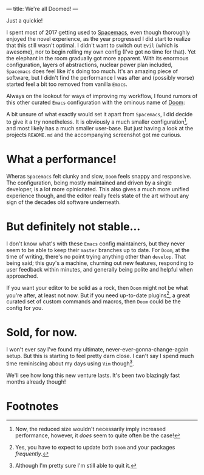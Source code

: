 ---
title: We're all Doomed!
---

Just a quickie!

I spent most of 2017 getting used to
[[file:/posts/2017-12-24-move-to-spacemacs.html][Spacemacs]], even though
thoroughly enjoyed the novel experience, as the year progressed I did start to
realize that this still wasn't optimal. I didn't want to switch out =Evil=
(which is awesome), nor to begin rolling my own config (I've got no time for
that). Yet the elephant in the room gradually got more apparent. With its
enormous configuration, layers of abstractions, nuclear power plan included,
=Spacemacs= does feel like it's doing too much. It's an amazing piece of
software, but I didn't find the performance I was after and (possibly worse)
started feel a bit too removed from vanilla =Emacs=.

Always on the lookout for ways of improving my workflow, I found rumors of this
other curated =Emacs= configuration with the ominous name of
[[https://github.com/hlissner/doom-emacs][Doom]]:

#+ATTR_HTML: :alt Capture TODO
[[file:../images/doom.png]]

A bit unsure of what exactly would set it apart from =Spacemacs=, I did decide
to give it a try nonetheless. It is obviously a much smaller configuration[fn:1], and
most likely has a much smaller user-base. But just having a look at the projects
=README.md= and the accompanying screenshot got me curious.

[fn:1] Now, the reduced size wouldn't necessarily imply increased performance,
however, it /does/ seem to quite often be the case!

* What a performance!

Wheras =Spacemacs= felt clunky and slow, =Doom= feels snappy and responsive. The
configuration, being mostly maintained and driven by a single developer, is a
lot more opinionated. This also gives a much more unified experience though, and
the editor really feels state of the art without any sign of the decades old
software underneath.

* But definitely not stable...

I don't know what's with these =Emacs= config maintainers, but they never seem
to be able to keep their =master= branches up to date. For =Doom=, at the time
of writing, there's no point trying anything other than =develop=. That being
said; this guy's a machine, churning out new features, responding to user
feedback within minutes, and generally being polite and helpful when approached.

If you want your editor to be solid as a rock, then =Doom= might not be what
you're after, at least not now. But if you need up-to-date plugins[fn:2], a great
curated set of custom commands and macros, then =Doom= could be the config for
you.

[fn:2] Yes, you have to expect to update both =Doom= and your packages
/frequently/.

* Sold, for now.

I won't ever say I've found my ultimate, never-ever-gonna-change-again setup.
But this is starting to feel pretty darn close. I can't say I spend much time
reminiscing about my days using =Vim= though[fn:3].

We'll see how long this new venture lasts. It's been two blazingly fast months
already though!

[fn:3] Although I'm pretty sure I'm still able to quit it.

* Footnotes
